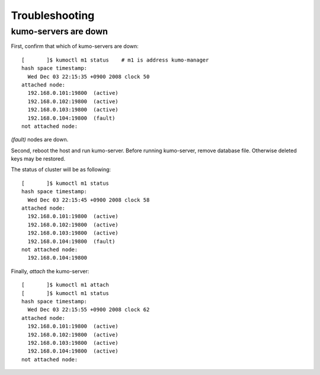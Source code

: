 .. _trouble:

Troubleshooting
===============

kumo-servers are down
---------------------

First, confirm that which of kumo-servers are down::

    [       ]$ kumoctl m1 status    # m1 is address kumo-manager
    hash space timestamp:
      Wed Dec 03 22:15:35 +0900 2008 clock 50
    attached node:
      192.168.0.101:19800  (active)
      192.168.0.102:19800  (active)
      192.168.0.103:19800  (active)
      192.168.0.104:19800  (fault)
    not attached node:

*(fault)* nodes are down.

Second, reboot the host and run kumo-server. Before running kumo-server, remove database file. Otherwise deleted keys may be restored.

The status of cluster will be as following::

    [       ]$ kumoctl m1 status
    hash space timestamp:
      Wed Dec 03 22:15:45 +0900 2008 clock 58
    attached node:
      192.168.0.101:19800  (active)
      192.168.0.102:19800  (active)
      192.168.0.103:19800  (active)
      192.168.0.104:19800  (fault)
    not attached node:
      192.168.0.104:19800

Finally, *attach* the kumo-server::

    [       ]$ kumoctl m1 attach
    [       ]$ kumoctl m1 status
    hash space timestamp:
      Wed Dec 03 22:15:55 +0900 2008 clock 62
    attached node:
      192.168.0.101:19800  (active)
      192.168.0.102:19800  (active)
      192.168.0.103:19800  (active)
      192.168.0.104:19800  (active)
    not attached node:

